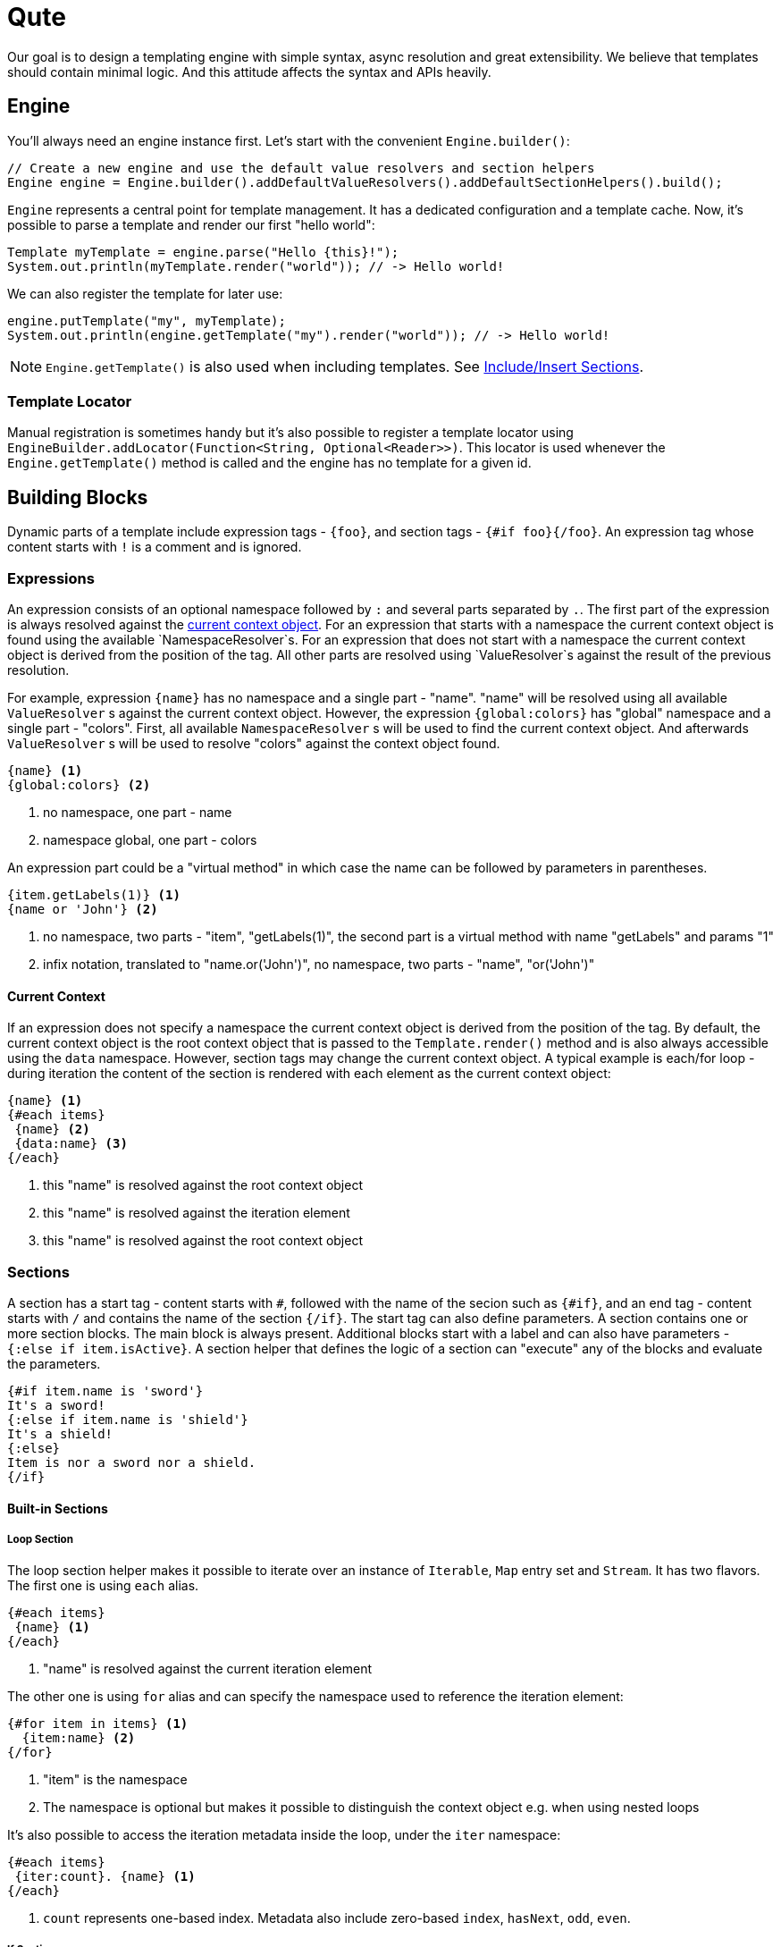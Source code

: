 = Qute 

Our goal is to design a templating engine with simple syntax, async resolution and great extensibility.
We believe that templates should contain minimal logic.
And this attitude affects the syntax and APIs heavily.

== Engine

You'll always need an engine instance first.
Let's start with the convenient `Engine.builder()`:

[source,java]
----
// Create a new engine and use the default value resolvers and section helpers
Engine engine = Engine.builder().addDefaultValueResolvers().addDefaultSectionHelpers().build();
----

`Engine` represents a central point for template management.
It has a dedicated configuration and a template cache.
Now, it's possible to parse a template and render our first "hello world":

[source,java]
----
Template myTemplate = engine.parse("Hello {this}!");
System.out.println(myTemplate.render("world")); // -> Hello world!
----

We can also register the template for later use:

[source,java]
----
engine.putTemplate("my", myTemplate);
System.out.println(engine.getTemplate("my").render("world")); // -> Hello world!
----

NOTE: `Engine.getTemplate()` is also used when including templates. See <<include_helper>>.

=== Template Locator

Manual registration is sometimes handy but it's also possible to register a template locator using `EngineBuilder.addLocator(Function<String, Optional<Reader>>)`.
This locator is used whenever the `Engine.getTemplate()` method is called and the engine has no template for a given id.

== Building Blocks

Dynamic parts of a template include expression tags - `{foo}`, and section tags - `{#if foo}{/foo}`.
An expression tag whose content starts with `!` is a comment and is ignored.

=== Expressions

An expression consists of an optional namespace followed by `:` and several parts separated by `.`.
The first part of the expression is always resolved against the <<current_context_object, current context object>>.
For an expression that starts with a namespace the current context object is found using the available `NamespaceResolver`s.
For an expression that does not start with a namespace the current context object is derived from the position of the tag.
All other parts are resolved using `ValueResolver`s against the result of the previous resolution.

For example, expression `{name}` has no namespace and a single part - "name".
"name" will be resolved using all available `ValueResolver` s against the current context object.
However, the expression `{global:colors}` has "global" namespace and a single part - "colors".
First, all available `NamespaceResolver` s will be used to find the current context object.
And afterwards `ValueResolver` s will be used to resolve "colors" against the context object found. 

----
{name} <1>
{global:colors} <2> 
----
<1> no namespace, one part - name
<2> namespace global, one part - colors

An expression part could be a "virtual method" in which case the name can be followed by parameters in parentheses. 

----
{item.getLabels(1)} <1>
{name or 'John'} <2>
----
<1> no namespace, two parts - "item", "getLabels(1)", the second part is a virtual method with name "getLabels" and params "1"
<2> infix notation, translated to "name.or('John')", no namespace, two parts - "name", "or('John')"

[[current_context_object]]
==== Current Context

If an expression does not specify a namespace the current context object is derived from the position of the tag.
By default, the current context object is the root context object that is passed to the `Template.render()` method and is also always accessible using the `data` namespace.
However, section tags may change the current context object.
A typical example is each/for loop - during iteration the content of the section is rendered with each element as the current context object:

----
{name} <1>
{#each items}
 {name} <2>
 {data:name} <3>
{/each}
----
<1> this "name" is resolved against the root context object
<2> this "name" is resolved against the iteration element
<3> this "name" is resolved against the root context object

=== Sections

A section has a start tag - content starts with `#`, followed with the name of the secion such as `{#if}`, and an end tag - content starts with `/` and contains the name of the section `{/if}`.
The start tag can also define parameters.
A section contains one or more section blocks. 
The main block is always present.
Additional blocks start with a label and can also have parameters - `{:else if item.isActive}`.
A section helper that defines the logic of a section can "execute" any of the blocks and evaluate the parameters.

----
{#if item.name is 'sword'}
It's a sword!
{:else if item.name is 'shield'}
It's a shield!
{:else}
Item is nor a sword nor a shield.
{/if}
----

==== Built-in Sections

===== Loop Section

The loop section helper makes it possible to iterate over an instance of `Iterable`, `Map` entry set and `Stream`.
It has two flavors.
The first one is using `each` alias.

----
{#each items}
 {name} <1>
{/each}
----
<1> "name" is resolved against the current iteration element

The other one is using `for` alias and can specify the namespace used to reference the iteration element:
----
{#for item in items} <1>
  {item:name} <2>
{/for}
----
<1> "item" is the namespace
<2> The namespace is optional but makes it possible to distinguish the context object e.g. when using nested loops

It's also possible to access the iteration metadata inside the loop, under the `iter` namespace:
----
{#each items}
 {iter:count}. {name} <1>
{/each}
----
<1> `count` represents one-based index. Metadata also include zero-based `index`, `hasNext`, `odd`, `even`.

===== If Section

A basic control flow section.
The simplest possible version accepts a single parameter and renders the contet if it's evaluated to `true` (or `Boolean.TRUE`).

----
{#if item.active}
 This item is active.
{/if}
----

You can also use the following operators:

|===
|Operator |Aliases 

|equals 
|`eq`, `==`, `is` 

|not equals 
|`ne`, `!=`

|greater than 
|`gt`, `>`

|greater equals
|`ge`, `>=`

|less than 
|`lt`, `<`

|less equals 
|`le`, `<=`

|===

TODO: BigDecimal conversion etc.

----
{#if item.age > 10}
 This item is very old.
{/if}
----

You can add any number of "else" blocks:

----
{#if item.age > 10}
 This item is very old.
{:else if item.age > 5}
 This item is quite old.
{:else if item.age > 2}
 This item is old.
{:else}
 This item is not old at all!
{/if}
----

===== With Section

This section can be used to set the current context object.
This could be useful to simplify the template structure.

----
{#with item.parent}
 {name}  <1>
{/with}
----
<1> The name will be resolved against the `item.parent`.

It's also possible to specify an alias that can be used as a namespace:

----
{#with item.parent as myParent}
 {myParent:name}
{/with}
----

[[include_helper]]
===== Include/Insert Sections

These sections can be used to include another template and possibly override some parts of the template (template inheritance).

.Template "base"
[source,html]
----
<html>
<head>
<meta charset="UTF-8">
<title>{#insert title}Default Title{/insert}</title> <1>
</head>
<body>
    {#insert body}No body :-){/insert} <2>
</body>
</html>
----
<1> `insert` sections are used to specify parts that could be overriden by a template that includes the given template.
<2> An `insert` section may define the default content that is rendered if not overriden.

.Template "detail"
[source,html]
----
{#include base} <1>
    {:title}My Title{/title} <2>
    {:body}
    <div>
        My body.
    </div>
{/include}
----
<1> `include` section is used to specify the extended template.
<2> Blocks with labels are used to specify the parts that should be overriden.

NOTE: Section blocks can also define an optional end tag - `{/title}`.

== Quarkus Integration

TODO

== Extension Points

TODO

=== Section helpers

TODO
